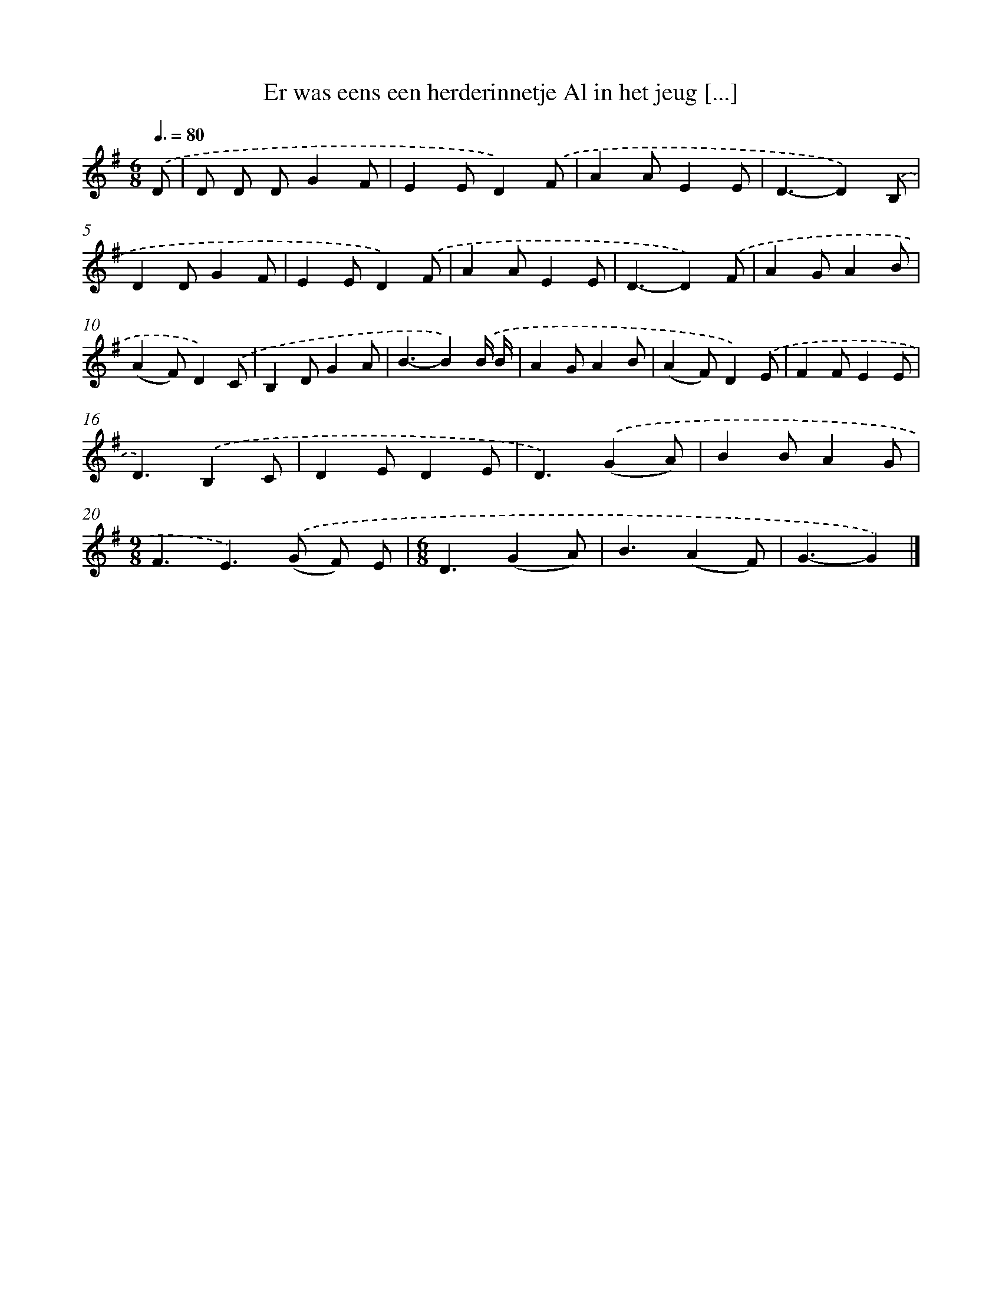 X: 1288
T: Er was eens een herderinnetje Al in het jeug [...]
%%abc-version 2.0
%%abcx-abcm2ps-target-version 5.9.1 (29 Sep 2008)
%%abc-creator hum2abc beta
%%abcx-conversion-date 2018/11/01 14:35:41
%%humdrum-veritas 1270815117
%%humdrum-veritas-data 973552793
%%continueall 1
%%barnumbers 0
L: 1/4
M: 6/8
Q: 3/8=80
K: G clef=treble
.('D/ [I:setbarnb 1]|
D/ D/ D/GF/ |
EE/D).('F/ |
AA/EE/ |
D3/-D).('B,/ |
DD/GF/ |
EE/D).('F/ |
AA/EE/ |
D3/-D).('F/ |
AG/AB/ |
(AF/)D).('C/ |
B,D/GA/ |
B3/-B).('B// B// |
AG/AB/ |
(AF/)D).('E/ |
FF/EE/ |
D3/).('B,C/ |
DE/DE/ |
D3/).('(GA/) |
BB/AG/ |
[M:9/8]F3/E>).('(G F/) E/ |
[M:6/8]D3/(GA/) |
B3/(AF/) |
G3/-G) |]
